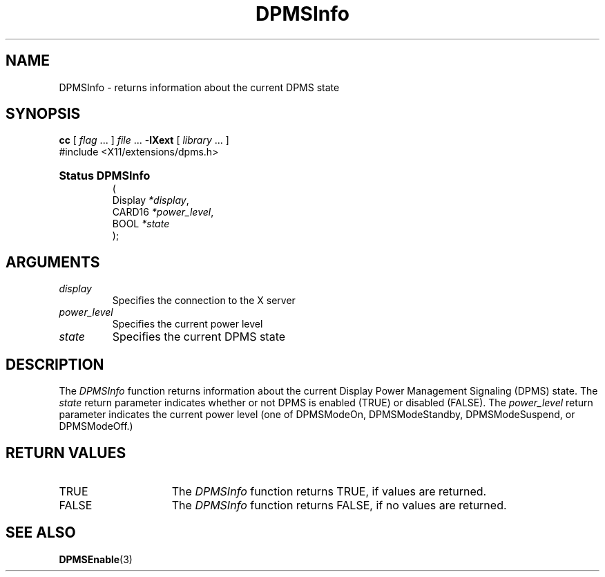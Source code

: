 .\" Copyright \(co Digital Equipment Corporation, 1996
.\" 
.\" Permission to use, copy, modify, distribute, and sell this
.\" documentation for any purpose is hereby granted without fee,
.\" provided that the above copyright notice and this permission
.\" notice appear in all copies.  Digital Equipment Corporation
.\" makes no representations about the suitability for any purpose
.\" of the information in this document.  This documentation is
.\" provided ``as is'' without express or implied warranty.
.\"
.\" Copyright 1999, 2005 Sun Microsystems, Inc.  All rights reserved.
.\"
.\" Permission is hereby granted, free of charge, to any person obtaining a
.\" copy of this software and associated documentation files (the "Software"),
.\" to deal in the Software without restriction, including without limitation
.\" the rights to use, copy, modify, merge, publish, distribute, sublicense,
.\" and/or sell copies of the Software, and to permit persons to whom the
.\" Software is furnished to do so, subject to the following conditions:
.\"
.\" The above copyright notice and this permission notice (including the next
.\" paragraph) shall be included in all copies or substantial portions of the
.\" Software.
.\"
.\" THE SOFTWARE IS PROVIDED "AS IS", WITHOUT WARRANTY OF ANY KIND, EXPRESS OR
.\" IMPLIED, INCLUDING BUT NOT LIMITED TO THE WARRANTIES OF MERCHANTABILITY,
.\" FITNESS FOR A PARTICULAR PURPOSE AND NONINFRINGEMENT.  IN NO EVENT SHALL
.\" THE AUTHORS OR COPYRIGHT HOLDERS BE LIABLE FOR ANY CLAIM, DAMAGES OR OTHER
.\" LIABILITY, WHETHER IN AN ACTION OF CONTRACT, TORT OR OTHERWISE, ARISING
.\" FROM, OUT OF OR IN CONNECTION WITH THE SOFTWARE OR THE USE OR OTHER
.\" DEALINGS IN THE SOFTWARE.
.\"
.\" X Window System is a trademark of The Open Group.
.\" 
.TH DPMSInfo 3 "libXext 1.2.0" "X Version 11" "X FUNCTIONS"
.SH NAME
DPMSInfo \- returns information about the current DPMS state
.SH SYNOPSIS
.PP
.nf
\fBcc\fR [ \fIflag\fR \&.\&.\&. ] \fIfile\fR \&.\&.\&. -\fBlXext\fR [ \fIlibrary\fR \&.\&.\&. ]
\&#include <X11/extensions/dpms.h>
.HP
.B Status DPMSInfo
(
.br
      Display \fI*display\fP\^,
.br
      CARD16 \fI*power_level\fP\^,
.br
      BOOL \fI*state\fP\^ 
);
.if n .ti +5n
.if t .ti +.5i
.SH ARGUMENTS
.TP
.I display
Specifies the connection to the X server
.TP
.I power_level
Specifies the current power level
.TP
.I state
Specifies the current DPMS state
.SH DESCRIPTION
.LP
The 
.I DPMSInfo 
function returns information about the current Display Power Management 
Signaling (DPMS) state. The \fIstate\fP 
return parameter indicates whether or not DPMS is enabled \^(TRUE\^) or
disabled \^(FALSE\^). The \fIpower_level\fP return parameter indicates the 
current power level \^(one of DPMSModeOn, DPMSModeStandby, DPMSModeSuspend, or
DPMSModeOff.\^)
.SH "RETURN VALUES"
.TP 15
TRUE
The 
.I DPMSInfo 
function returns TRUE, if values are returned.
.TP 15
FALSE
The 
.I DPMSInfo 
function returns FALSE, if no values are returned.
.SH "SEE ALSO"
.BR DPMSEnable (3)
